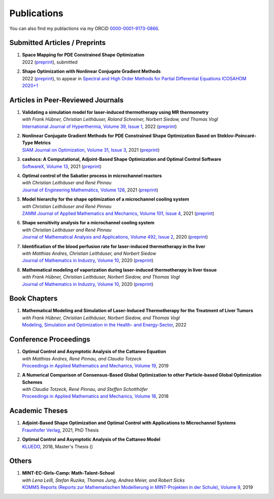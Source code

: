 Publications
============

You can also find my publactions via my ORCiD `0000-0001-9173-0866 <https://orcid.org/0000-0001-9173-0866>`_.


Submitted Articles / Preprints
------------------------------

#. | **Space Mapping for PDE Constrained Shape Optimization**
   | 2022 (`preprint <https://arxiv.org/abs/2208.05747>`__), submitted

#. | **Shape Optimization with Nonlinear Conjugate Gradient Methods**
   | 2022 (`preprint <https://arxiv.org/abs/2201.05394>`__), to appear in `Spectral and High Order Methods for Partial Differential Equations ICOSAHOM 2020+1 <https://link.springer.com/book/9783031204319>`_



Articles in Peer-Reviewed Journals
----------------------------------

#. | **Validating a simulation model for laser-induced thermotherapy using MR thermometry**
   | *with Frank Hübner, Christian Leithäuser, Roland Schreiner, Norbert Siedow, and Thomas Vogl*
   | `International Journal of Hyperthermia, Volume 39, Issue 1 <https://doi.org/10.1080/02656736.2022.2129102>`_, 2022 (`preprint <https://arxiv.org/abs/2204.07502>`__)

#. | **Nonlinear Conjugate Gradient Methods for PDE Constrained Shape Optimization Based on Steklov-Poincaré-Type Metrics**
   | `SIAM Journal on Optimization, Volume 31, Issue 3 <https://doi.org/10.1137/20M1367738>`_, 2021 (`preprint <https://arxiv.org/abs/2007.12891>`__)

#. | **cashocs: A Computational, Adjoint-Based Shape Optimization and Optimal Control Software**
   | `SoftwareX, Volume 13 <https://doi.org/10.1016/j.softx.2020.100646>`_, 2021 (`preprint <https://arxiv.org/abs/2010.02048>`__)

#. | **Optimal control of the Sabatier process in microchannel reactors**
   | *with Christian Leithäuser and René Pinnau*
   | `Journal of Engineering Mathematics, Volume 128 <https://doi.org/10.1007/s10665-021-10134-2>`_, 2021 (`preprint <https://arxiv.org/abs/2007.12457>`__)

#. | **Model hierarchy for the shape optimization of a microchannel cooling system**
   | *with Christian Leithäuser and René Pinnau*
   | `ZAMM Journal of Applied Mathematics and Mechanics, Volume 101, Issue 4 <https://doi.org/10.1002/zamm.202000166>`_, 2021 (`preprint <https://arxiv.org/abs/1911.06819>`__)

#. | **Shape sensitivity analysis for a microchannel cooling system**
   | *with Christian Leithäuser and René Pinnau*
   | `Journal of Mathematical Analysis and Applications, Volume 492, Issue 2 <https://doi.org/10.1016/j.jmaa.2020.124476>`_, 2020 (`preprint <https://arxiv.org/abs/2005.02754>`__)

#. | **Identification of the blood perfusion rate for laser-induced thermotherapy in the liver**
   | *with Matthias Andres, Christian Leithäuser, and Norbert Siedow*
   | `Journal of Mathematics in Industry, Volume 10 <https://doi.org/10.1186/s13362-020-00085-1>`__, 2020 (`preprint <https://arxiv.org/abs/1910.09199>`__)

#. | **Mathematical modeling of vaporization during laser-induced thermotherapy in liver tissue**
   | *with Frank Hübner, Christian Leithäuser, Norbert Siedow, and Thomas Vogl*
   | `Journal of Mathematics in Industry, Volume 10 <https://doi.org/10.1186/s13362-020-00082-4>`__, 2020 (`preprint <https://arxiv.org/abs/1910.12515>`__)


Book Chapters
-------------

#. | **Mathematical Modeling and Simulation of Laser-Induced Thermotherapy for the Treatment of Liver Tumors**
   | *with Frank Hübner, Christian Leithäuser, Norbert Siedow, and Thomas Vogl*
   | `Modeling, Simulation and Optimization in the Health- and Energy-Sector <https://doi.org/10.1007/978-3-030-99983-4_1>`_, 2022


Conference Proceedings
----------------------

#. | **Optimal Control and Asymptotic Analysis of the Cattaneo Equation**
   | *with Matthias Andres, René Pinnau, and Claudia Totzeck*
   | `Proceedings in Applied Mathematics and Mechanics, Volume 19 <https://doi.org/10.1002/pamm.201900184>`_, 2019

#. | **A Numerical Comparison of Consensus-Based Global Optimization to other Particle-based Global Optimization Schemes**
   | *with Claudia Totzeck, René Pinnau, and Steffen Schotthöfer*
   | `Proceedings in Applied Mathematics and Mechanics, Volume 18 <https://doi.org/10.1002/pamm.201800291>`_, 2018


Academic Theses
---------------

#. | **Adjoint-Based Shape Optimization and Optimal Control with Applications to Microchannel Systems**
   | `Fraunhofer Verlag <https://doi.org/10.24406/publica-fhg-283725>`_, 2021, PhD Thesis 

#. | **Optimal Control and Asymptotic Analysis of the Cattaneo Model**
   | `KLUEDO <https://nbn-resolving.org/urn:nbn:de:hbz:386-kluedo-53727>`_, 2018, Master's Thesis ()


Others
------

#. | **MINT-EC-Girls-Camp: Math-Talent-School**
   | *with Lena Leiß, Stefan Ruzika, Thomas Jung, Andrea Meier, and Robert Sicks*
   | `KOMMS Reports (Reports zur Mathematischen Modellierung in MINT-Projekten in der Schule), Volume 9 <https://nbn-resolving.org/urn:nbn:de:hbz:386-kluedo-57924>`_, 2019
